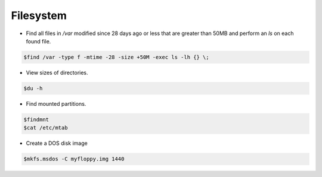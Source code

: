 =====================
Filesystem
=====================

* Find all files in `/var` modified since 28 days ago or less that are greater than 50MB and perform an `ls` on each found file.

.. code-block:: console

   $find /var -type f -mtime -28 -size +50M -exec ls -lh {} \;

* View sizes of directories.

.. code-block:: console

   $du -h

* Find mounted partitions.

.. code-block:: console

   $findmnt
   $cat /etc/mtab

* Create a DOS disk image

.. code-block:: console

   $mkfs.msdos -C myfloppy.img 1440
